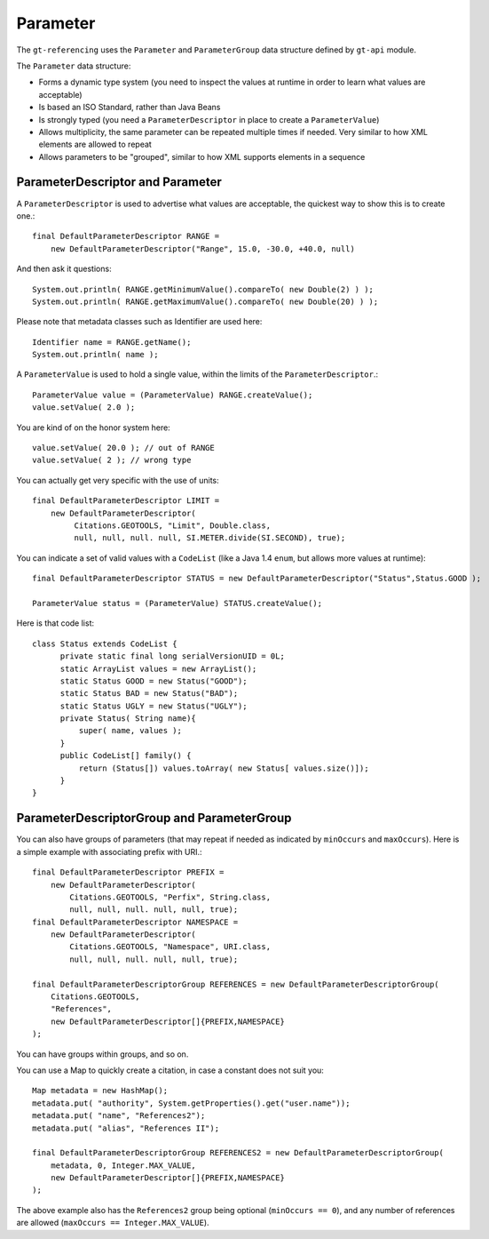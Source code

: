 Parameter
---------

The ``gt-referencing`` uses the ``Parameter`` and ``ParameterGroup`` data structure defined by ``gt-api`` module.

The ``Parameter`` data structure:

* Forms a dynamic type system (you need to inspect the values at runtime in order to learn what values are acceptable)
* Is based an ISO Standard, rather than Java Beans
* Is strongly typed (you need a ``ParameterDescriptor`` in place to create a ``ParameterValue``)
* Allows multiplicity, the same parameter can be repeated multiple times if needed. Very similar to how XML elements are allowed to repeat
* Allows parameters to be "grouped", similar to how XML supports elements in a sequence

ParameterDescriptor and Parameter
^^^^^^^^^^^^^^^^^^^^^^^^^^^^^^^^^


.. image:: /images/parameter.PNG

A ``ParameterDescriptor`` is used to advertise what values are acceptable, the quickest way to show this is to create one.::
  
  final DefaultParameterDescriptor RANGE =
      new DefaultParameterDescriptor("Range", 15.0, -30.0, +40.0, null)

And then ask it questions::
  
  System.out.println( RANGE.getMinimumValue().compareTo( new Double(2) ) );
  System.out.println( RANGE.getMaximumValue().compareTo( new Double(20) ) );

Please note that metadata classes such as Identifier are used here::
  
  Identifier name = RANGE.getName();
  System.out.println( name );

A ``ParameterValue`` is used to hold a single value, within the limits of the ``ParameterDescriptor``.::
  
  ParameterValue value = (ParameterValue) RANGE.createValue();
  value.setValue( 2.0 );   

You are kind of on the honor system here::
  
  value.setValue( 20.0 ); // out of RANGE  
  value.setValue( 2 ); // wrong type

You can actually get very specific with the use of units::
  
  final DefaultParameterDescriptor LIMIT =
      new DefaultParameterDescriptor(
           Citations.GEOTOOLS, "Limit", Double.class,
           null, null, null. null, SI.METER.divide(SI.SECOND), true);

You can indicate a set of valid values with a ``CodeList`` (like a Java 1.4 ``enum``, but allows more values at runtime)::
  
  final DefaultParameterDescriptor STATUS = new DefaultParameterDescriptor("Status",Status.GOOD );
  
  ParameterValue status = (ParameterValue) STATUS.createValue();

Here is that code list::
  
  class Status extends CodeList {
        private static final long serialVersionUID = 0L;        
        static ArrayList values = new ArrayList();
        static Status GOOD = new Status("GOOD");
        static Status BAD = new Status("BAD");
        static Status UGLY = new Status("UGLY");        
        private Status( String name){
            super( name, values );
        }
        public CodeList[] family() {
            return (Status[]) values.toArray( new Status[ values.size()]);
        }
  } 

ParameterDescriptorGroup and ParameterGroup
^^^^^^^^^^^^^^^^^^^^^^^^^^^^^^^^^^^^^^^^^^^


.. image:: /images/parametergroup.PNG

You can also have groups of parameters (that may repeat if needed as indicated by ``minOccurs`` and ``maxOccurs``). Here is a simple example with associating prefix with URI.::
  
  final DefaultParameterDescriptor PREFIX =
      new DefaultParameterDescriptor(
          Citations.GEOTOOLS, "Perfix", String.class,
          null, null, null. null, null, true);
  final DefaultParameterDescriptor NAMESPACE =
      new DefaultParameterDescriptor(
          Citations.GEOTOOLS, "Namespace", URI.class,
          null, null, null. null, null, true);        

  final DefaultParameterDescriptorGroup REFERENCES = new DefaultParameterDescriptorGroup(
      Citations.GEOTOOLS,
      "References",
      new DefaultParameterDescriptor[]{PREFIX,NAMESPACE}
  );

You can have groups within groups, and so on.

You can use a Map to quickly create a citation, in case a constant does not suit you::
  
  Map metadata = new HashMap();
  metadata.put( "authority", System.getProperties().get("user.name"));
  metadata.put( "name", "References2");
  metadata.put( "alias", "References II");
  
  final DefaultParameterDescriptorGroup REFERENCES2 = new DefaultParameterDescriptorGroup(
      metadata, 0, Integer.MAX_VALUE,
      new DefaultParameterDescriptor[]{PREFIX,NAMESPACE}
  );
        
The above example also has the ``References2`` group being optional (``minOccurs == 0``), and any number of references are allowed
(``maxOccurs == Integer.MAX_VALUE``).
